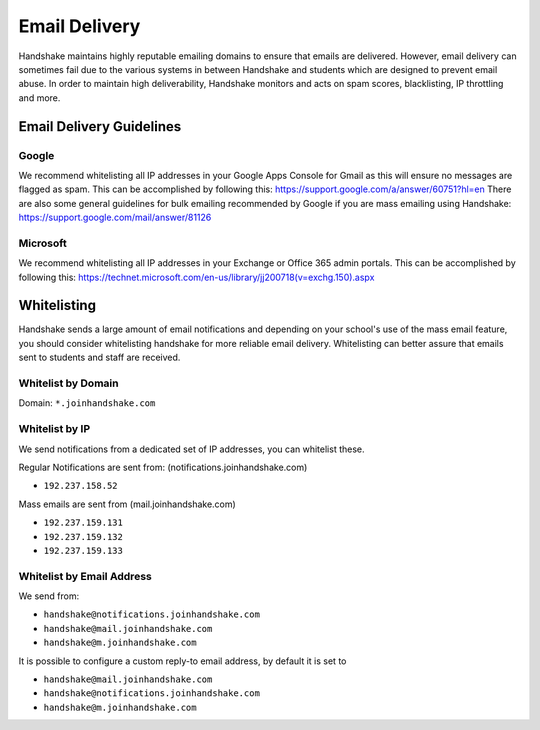.. _email_delivery:

Email Delivery
==============

Handshake maintains highly reputable emailing domains to ensure that emails are delivered. However, email delivery can sometimes fail due to the various systems in between Handshake and students which are designed to prevent email abuse. In order to maintain high deliverability, Handshake monitors and acts on spam scores, blacklisting, IP throttling and more.


Email Delivery Guidelines
-------------------------

Google
######

We recommend whitelisting all IP addresses in your Google Apps Console for Gmail as this will ensure no messages are flagged as spam. This can be accomplished by following this: https://support.google.com/a/answer/60751?hl=en
There are also some general guidelines for bulk emailing recommended by Google if you are mass emailing using Handshake: https://support.google.com/mail/answer/81126

Microsoft
#########

We recommend whitelisting all IP addresses in your Exchange or Office 365 admin portals. This can be accomplished by following this: https://technet.microsoft.com/en-us/library/jj200718(v=exchg.150).aspx 

Whitelisting
------------

Handshake sends a large amount of email notifications and depending on your school's use of the mass email feature, you should consider whitelisting handshake for more reliable email delivery. Whitelisting can better assure that emails sent to students and staff are received.

Whitelist by Domain
###################

Domain:  ``*.joinhandshake.com``

Whitelist by IP
###############

We send notifications from a dedicated set of IP addresses, you can whitelist these.

Regular Notifications are sent from: (notifications.joinhandshake.com)

* ``192.237.158.52``

Mass emails are sent from (mail.joinhandshake.com)

* ``192.237.159.131``
* ``192.237.159.132``
* ``192.237.159.133``

Whitelist by Email Address
##########################

We send from:

* ``handshake@notifications.joinhandshake.com``
* ``handshake@mail.joinhandshake.com``
* ``handshake@m.joinhandshake.com``

It is possible to configure a custom reply-to email address, by default it is set to

* ``handshake@mail.joinhandshake.com``
* ``handshake@notifications.joinhandshake.com``
* ``handshake@m.joinhandshake.com``
